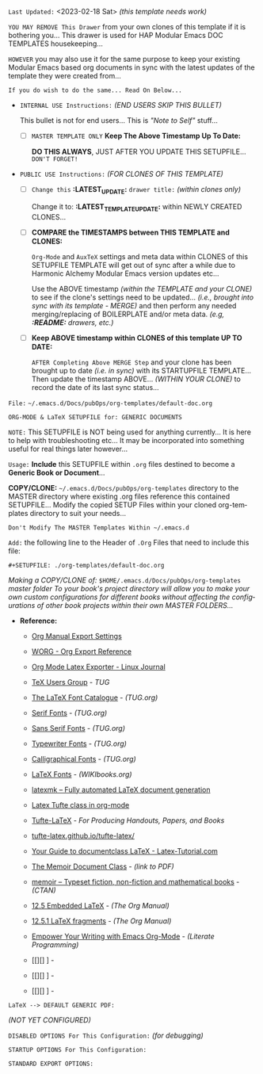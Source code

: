 # -**- mode: org; coding: utf-8 -**-
:LATEST_UPDATE:
  =Last Updated:= <2023-02-18 Sat> /(this template needs work)/

  =YOU MAY REMOVE This Drawer= from your own clones of this template if
  it is bothering you... This drawer is used for HAP Modular Emacs
  DOC TEMPLATES housekeeping...

  =HOWEVER= you may also use it for the same purpose to keep your existing
  Modular Emacs based org documents in sync with the latest updates of the
  template they were created from...
  
  =If you do wish to do the same... Read On Below...=
  
  - =INTERNAL USE Instructions:= /(END USERS SKIP THIS BULLET)/

    This bullet is not for end users... This is /"Note to Self"/ stuff...

    + [ ] =MASTER TEMPLATE ONLY= *Keep The Above Timestamp Up To Date:*

        *DO THIS ALWAYS*, JUST AFTER YOU UPDATE THIS SETUPFILE...
        =DON'T FORGET!=

  - =PUBLIC USE Instructions:= /(FOR CLONES OF THIS TEMPLATE)/

    + [ ] =Change this= *:LATEST_UPDATE:* =drawer title:= /(within clones only)/

         Change it to: *:LATEST_TEMPLATE_UPDATE:* within NEWLY CREATED CLONES...

    + [ ] *COMPARE the TIMESTAMPS between THIS TEMPLATE and CLONES:*

         ~Org-Mode~ and ~AuxTeX~ settings and meta data within CLONES of
         this SETUPFILE TEMPLATE will get out of sync after a while due
         to Harmonic Alchemy Modular Emacs version updates etc...
        
         Use the ABOVE timestamp /(within the TEMPLATE and your CLONE)/
         to see if the clone's settings need to be updated...
         /(i.e., brought into sync with its template - MERGE)/ and then
         perform any needed merging/replacing of BOILERPLATE and/or
         meta data. /(e.g, *:README:* drawers, etc.)/

    + [ ] *Keep ABOVE timestamp within CLONES of this template UP TO DATE:*

         =AFTER Completing Above MERGE Step= and your clone has been brought
         up to date /(i.e. in sync)/ with its STARTUPFILE TEMPLATE...
         Then update the timestamp ABOVE... /(WITHIN YOUR CLONE)/ to record
         the date of its last sync status...
:END:

=File:=  ~~/.emacs.d/Docs/pubOps/org-templates/default-doc.org~

        =ORG-MODE & LaTeX SETUPFILE for: GENERIC DOCUMENTS=

=NOTE:= This SETUPFILE is NOT being used for anything
      currently... It is here to help with troubleshooting
      etc...  It may be incorporated into something useful
      for real things later however...
      
:README:

=Usage:= *Include* this SETUPFILE within ~.org~ files destined to become
        a *Generic Book or Document*...

        *COPY/CLONE:* ~~/.emacs.d/Docs/pubOps/org-templates~ directory
        to the MASTER directory where existing .org files reference
        this contained SETUPFILE... Modify the copied SETUP Files within
        your cloned org-templates directory to suit your needs...

        =Don't Modify The MASTER Templates Within ~/.emacs.d=

  =Add:= the following line to the Header of ~.Org~ Files that need to
        include this file:

        ~#+SETUPFILE: ./org-templates/default-doc.org~

/Making a COPY/CLONE of:/ ~$HOME/.emacs.d/Docs/pubOps/org-templates~ /master/
/folder To your book's project directory will allow you to make your own custom/
/configurations for different books without affecting the configurations of other/
/book projects within their own MASTER FOLDERS.../
:END:

- *Reference:*
   
   + [[https://orgmode.org/manual/Export-Settings.html#Export-Settings][Org Manual Export Settings]]

   + [[https://orgmode.org/worg/dev/org-export-reference.html][WORG - Org Export Reference]]

   + [[https://www.linuxjournal.com/content/org-mode-latex-exporter-latex-non-texers][Org Mode Latex Exporter - Linux Journal]]

   + [[https://tug.org/][TeX Users Group]] - /TUG/

   + [[https://tug.org/FontCatalogue/][The LaTeX Font Catalogue]] - /(TUG.org)/

   + [[https://tug.org/FontCatalogue/seriffonts.html][Serif Fonts]] - /(TUG.org)/

   + [[https://tug.org/FontCatalogue/sansseriffonts.html][Sans Serif Fonts]] - /(TUG.org)/

   + [[https://tug.org/FontCatalogue/typewriterfonts.html][Typewriter Fonts]] - /(TUG.org)/

   + [[https://tug.org/FontCatalogue/calligraphicalfonts.html][Calligraphical Fonts]] - /(TUG.org)/

   + [[https://en.wikibooks.org/wiki/LaTeX/Fonts][LaTeX Fonts]] - /(WIKIbooks.org)/

   + [[https://www.ctan.org/pkg/latexmk/][latexmk – Fully automated LaTeX document generation]]

   + [[https://damitr.org/2014/01/09/latex-tufte-class-in-org-mode/][Latex Tufte class in org-mode]]

   + [[https://tufte-latex.github.io/tufte-latex/][Tufte-LaTeX]] - /For Producing Handouts, Papers, and Books/

   + [[https://github.com/Tufte-LaTeX/tufte-latex][tufte-latex.github.io/tufte-latex/]]

   + [[https://latex-tutorial.com/documentclass-latex/][Your Guide to documentclass LaTeX - Latex-Tutorial.com]] 

   + [[https://mirror2.sandyriver.net/pub/ctan/macros/latex/contrib/memoir/memman.pdf][The Memoir Document Class]] - /(link to PDF)/

   + [[https://www.ctan.org/pkg/memoir][memoir – Typeset fiction, non-fiction and mathematical books]] - /(CTAN)/

   + [[https://orgmode.org/manual/Embedded-LaTeX.html][12.5 Embedded LaTeX]] - /(The Org Manual)/ 

   + [[https://orgmode.org/manual/LaTeX-fragments.html][12.5.1 LaTeX fragments]] - /(The Org Manual)/ 

   + [[https://www.offerzen.com/blog/literate-programming-empower-your-writing-with-emacs-org-mode][Empower Your Writing with Emacs Org-Mode]] - /(Literate Programming)/

   + [[][] ] - 

   + [[][] ] - 

   + [[][] ] -

=LaTeX --> DEFAULT GENERIC PDF:=

    /(NOT YET CONFIGURED)/

=DISABLED OPTIONS For This Configuration:= /(for debugging)/

#+BEGIN_COMMENT
   # #+OPTIONS: toc:2        # Set TOC (org-export-with-toc) 2 levels
   # #+OPTIONS: toc:nil      # DO NOT Include Default TOC (org-export-with-toc)
   # #+OPTIONS: num:3        # Set Section Numbering level...
#+END_COMMENT

=STARTUP OPTIONS For This Configuration:=

#+LANGUAGE: en
#+STARTUP: overview
#+STARTUP: hideblocks
#+STARTUP: indent
#+STARTUP: align
#+STARTUP: showall
#+STARTUP: inlineimages

=STANDARD EXPORT OPTIONS:=

#+SELECT_TAGS: export
#+EXCLUDE_TAGS: noexport

#+OPTIONS: ':nil        # Disable Smart Quotes! Use xah-fly insert funcs..
#+OPTIONS: *:t          # Show Emphasized Text
#+OPTIONS: -:t          # Convert Special Strings
#+OPTIONS: ::nil        # Do NOT Export with fixed-width sections

#+OPTIONS: <:t          # Enclude time/date active/inactive stamps
#+OPTIONS: \n:t         # Preserve Line Breaks (this may affect LaTeX parskip)
#+OPTIONS: ^:{}         # Use Tex-like syntax for sub and superscripts
                        # Typing simple a_b will not be affected anymore
                         # Use word^{super} to raise word "super" - superscript
                           # Use word_{sub} to lower the word "sub" - subscript
#+OPTIONS: author:t          # Include Author Name into Exported file
#+OPTIONS: broken-links:mark  # Broken link(s) found? Mark Them & Don't Export
#+OPTIONS: c:t               # Include CLOCK keywords in exported documents
#+OPTIONS: creator:t       # Include Creator Info (org-export-with-creator)
#+OPTIONS: d:nil         # Do NOT Include DRAWERS in exported documents
#+OPTIONS: date:t       # Include DATE in exported documents

#+OPTIONS: e:t          # Include Entities (org-export-with-entities)
                        # TODO: Play around with this one...

#+OPTIONS: email:t      # Include Author’s e-mail (org-export-with-email)
#+OPTIONS: f:t          # Include Footnotes (org-export-with-footnotes)
#+OPTIONS: H:3 num:t toc:nil \n:nil @:t ::t |:t ^:t -:t f:t *:t <:t ^:nil _:nil
#+OPTIONS: H:3 num:nil

#+OPTIONS: tasks:t      # DO Include ITEMS containing Task related keywords...
#+OPTIONS: inline:nil   # Do NOT Include Inline Tasks...
#+OPTIONS: num:2        # Set Section Numbering to two levels deep.
#+OPTIONS: p:nil        # NO Planning Info (org-export-with-planning)
#+OPTIONS: pri:nil      # NO priority cookies (org-export-with-priority)
#+OPTIONS: prop:nil     # No Property Drawers (org-export-with-properties)
#+OPTIONS: stat:nil     # No Stastic cookies (org-export-with-statistics-cookies)
#+OPTIONS: tags:nil     # No Tags (org-export-with-tags)
#+OPTIONS: tex:t        # Export LaTeX (org-export-with-latex)
#+OPTIONS: timestamp:t  # Include Creation Time (org-export-time-stamp-file)
#+OPTIONS: title:t      # Include Title (org-export-with-title)
#+OPTIONS: toc:6        # Include TOC (level 3) (org-export-with-toc)
#+OPTIONS: todo:nil     # DO NOT Include TODO keywords (org-export-with-todo-keywords)
#+OPTIONS: |:t          # Include Tables (org-export-with-tables)
